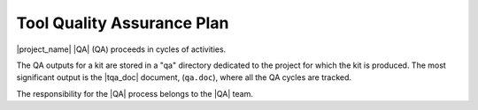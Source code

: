 .. _tqap:

===========================
Tool Quality Assurance Plan
===========================

|project_name| |QA| (QA) proceeds in cycles of activities.

The QA outputs for a kit are stored in a "qa" directory dedicated to the
project for which the kit is produced. The most significant output is the
|tqa_doc| document, (``qa.doc``), where all the QA cycles are tracked.

The responsibility for the |QA| process belongs to the |QA| team.

.. qmlink::

   Compliance
   Cycles
   Activities
   Conformity_Review
